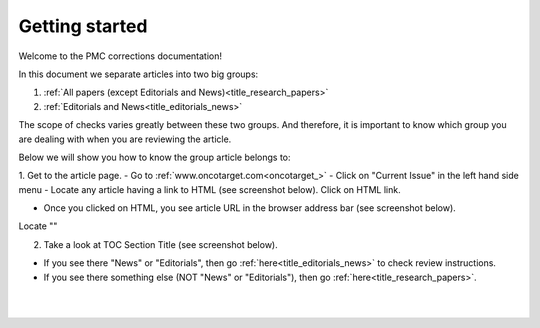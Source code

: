 Getting started
===============

Welcome to the PMC corrections documentation!

In this document we separate articles into two big groups:

1. :ref:`All papers (except Editorials and News)<title_research_papers>`
2. :ref:`Editorials and News<title_editorials_news>`

The scope of checks varies greatly between these two groups. And therefore, it is important to know which group you are dealing with when you are reviewing the article.

Below we will show you how to know the group article belongs to:

1. Get to the article page.
- Go to :ref:`www.oncotarget.com<oncotarget_>`
- Click on "Current Issue" in the left hand side menu
- Locate any article having a link to HTML (see screenshot below). Click on HTML link.

- Once you clicked on HTML, you see article URL in the browser address bar (see screenshot below).
Locate ""

2. Take a look at TOC Section Title (see screenshot below). 

.. image:: /_static/pic1_getting_started_toc_section.png
   :alt: TOC Section Title


- If you see there "News" or "Editorials", then go :ref:`here<title_editorials_news>` to check review instructions.

- If you see there something else (NOT "News" or "Editorials"), then go :ref:`here<title_research_papers>`.
|
|

.. _oncotarget: http://www.oncotarget.com